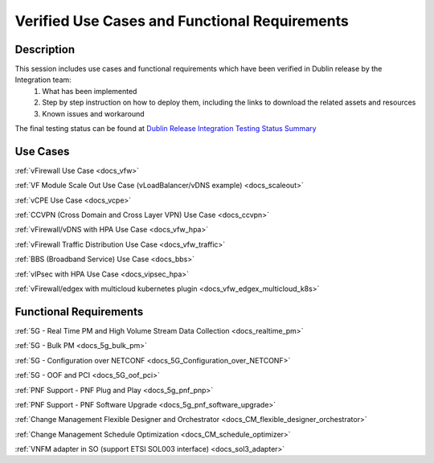 .. This work is licensed under a Creative Commons Attribution 4.0
   International License. http://creativecommons.org/licenses/by/4.0
   Copyright 2018 Huawei Technologies Co., Ltd.  All rights reserved.

.. _docs_usecases:

Verified Use Cases and Functional Requirements
----------------------------------------------

Description
~~~~~~~~~~~
This session includes use cases and functional requirements which have been verified in Dublin release by the Integration team:
    1. What has been implemented
    2. Step by step instruction on how to deploy them, including the links to download the related assets and resources
    3. Known issues and workaround

The final testing status can be found at `Dublin Release Integration Testing Status Summary <https://wiki.onap.org/display/DW/Dublin+Release+Integration+Testing+Status>`_

Use Cases
~~~~~~~~~
:ref:`vFirewall Use Case <docs_vfw>`

:ref:`VF Module Scale Out Use Case (vLoadBalancer/vDNS example) <docs_scaleout>`

:ref:`vCPE Use Case <docs_vcpe>`

:ref:`CCVPN (Cross Domain and Cross Layer VPN) Use Case <docs_ccvpn>`

:ref:`vFirewall/vDNS with HPA Use Case <docs_vfw_hpa>`

:ref:`vFirewall Traffic Distribution Use Case <docs_vfw_traffic>`

:ref:`BBS (Broadband Service) Use Case <docs_bbs>`

:ref:`vIPsec with HPA Use Case <docs_vipsec_hpa>`

:ref:`vFirewall/edgex with multicloud kubernetes plugin <docs_vfw_edgex_multicloud_k8s>`

Functional Requirements
~~~~~~~~~~~~~~~~~~~~~~~
:ref:`5G - Real Time PM and High Volume Stream Data Collection <docs_realtime_pm>`

:ref:`5G - Bulk PM <docs_5g_bulk_pm>`

:ref:`5G - Configuration over NETCONF <docs_5G_Configuration_over_NETCONF>`

:ref:`5G - OOF and PCI <docs_5G_oof_pci>`

:ref:`PNF Support - PNF Plug and Play <docs_5g_pnf_pnp>`

:ref:`PNF Support - PNF Software Upgrade <docs_5g_pnf_software_upgrade>`

:ref:`Change Management Flexible Designer and Orchestrator <docs_CM_flexible_designer_orchestrator>`

:ref:`Change Management Schedule Optimization <docs_CM_schedule_optimizer>`

:ref:`VNFM adapter in SO (support ETSI SOL003 interface) <docs_sol3_adapter>`

